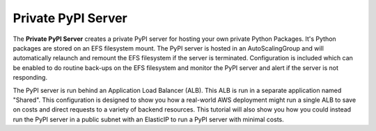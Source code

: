 .. _start-privatepypi:

Private PyPI Server
===================

The **Private PyPI Server** creates a private PyPI server for hosting your own private Python Packages.
It's Python packages are stored on an EFS filesystem mount. The PyPI server is hosted in an AutoScalingGroup
and will automatically relaunch and remount the EFS filesystem if the server is terminated. Configuration
is included which can be enabled to do routine back-ups on the EFS filesystem and monitor the PyPI server
and alert if the server is not responding.

The PyPI server is run behind an Application Load Balancer (ALB). This ALB is run in a separate application
named "Shared". This configuration is designed to show you how a real-world AWS deployment might run a single
ALB to save on costs and direct requests to a variety of backend resources. This tutorial will also show you
how you could instead run the PyPI server in a public subnet with an ElasticIP to run a PyPI server with
minimal costs.

